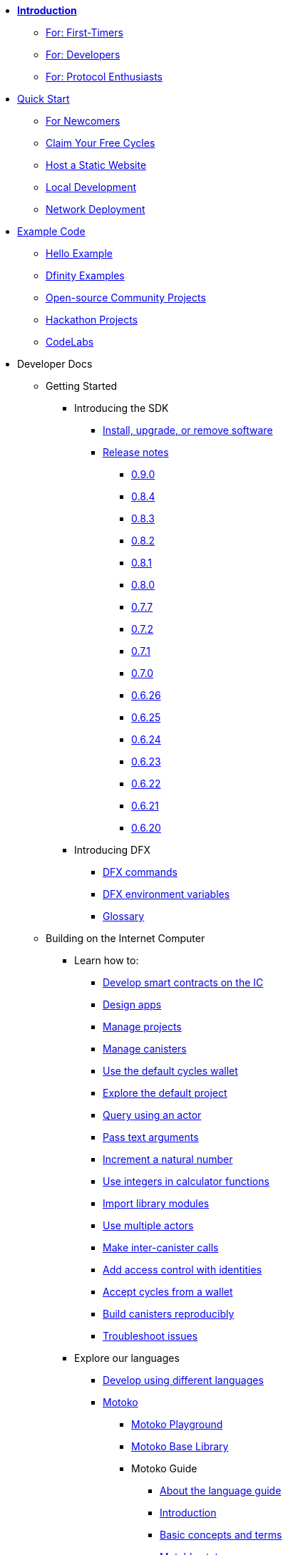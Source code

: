 * xref:introduction:welcome.adoc[**Introduction**]
** xref:introduction:welcome.adoc#for-first-timers[For: First-Timers]
** xref:introduction:welcome.adoc#for-developers[For: Developers]
** xref:introduction:welcome.adoc#for-protocol-enthusiasts[For: Protocol Enthusiasts]

* xref:quickstart:quickstart-intro.adoc[Quick Start]
** xref:quickstart:newcomers.adoc[For Newcomers]
** xref:quickstart:cycles-faucet.adoc[Claim Your Free Cycles]
** xref:quickstart:host-a-website.adoc[Host a Static Website]
** xref:quickstart:local-quickstart.adoc[Local Development]
** xref:quickstart:network-quickstart.adoc[Network Deployment]

* xref:examples:index.adoc[Example Code]
*** xref:examples:hello.adoc[Hello Example]
*** link:https://github.com/dfinity/examples[Dfinity Examples^]
*** link:https://github.com/dfinity/awesome-dfinity[Open-source Community Projects^]
*** xref:examples:hackathon-projects.adoc[Hackathon Projects]
*** xref:examples:codelabs.adoc[CodeLabs]

* Developer Docs
** Getting Started
*** Introducing the SDK
**** xref:developers-guide:install-upgrade-remove.adoc[Install, upgrade, or remove software]
**** xref:release-notes:sdk-release-notes.adoc[Release notes]
***** xref:release-notes:0.9.0-rn.adoc[0.9.0]
***** xref:release-notes:0.8.4-rn.adoc[0.8.4]
***** xref:release-notes:0.8.3-rn.adoc[0.8.3]
***** xref:release-notes:0.8.2-rn.adoc[0.8.2]
***** xref:release-notes:0.8.1-rn.adoc[0.8.1]
***** xref:release-notes:0.8.0-rn.adoc[0.8.0]
***** xref:release-notes:0.7.7-rn.adoc[0.7.7]
***** xref:release-notes:0.7.2-rn.adoc[0.7.2]
***** xref:release-notes:0.7.1-rn.adoc[0.7.1]
***** xref:release-notes:0.7.0-rn.adoc[0.7.0]
***** xref:release-notes:0.6.26-rn.adoc[0.6.26]
***** xref:release-notes:0.6.25-rn.adoc[0.6.25]
***** xref:release-notes:0.6.24-rn.adoc[0.6.24]
***** xref:release-notes:0.6.23-rn.adoc[0.6.23]
***** xref:release-notes:0.6.22-rn.adoc[0.6.22]
***** xref:release-notes:0.6.21-rn.adoc[0.6.21]
***** xref:release-notes:0.6.20-rn.adoc[0.6.20]
*** Introducing DFX
**** xref:developers-guide:cli-reference.adoc[DFX commands]
**** xref:developers-guide:cli-reference/dfx-envars.adoc[DFX environment variables]
**** xref:developers-guide:glossary.adoc[Glossary]
** Building on the Internet Computer
*** Learn how to:
**** xref:developers-guide:sdk-guide.adoc[Develop smart contracts on the IC]
**** xref:developers-guide:design-apps.adoc[Design apps]
**** xref:developers-guide:customize-projects.adoc[Manage projects]
**** xref:developers-guide:working-with-canisters.adoc[Manage canisters]
**** xref:developers-guide:default-wallet.adoc[Use the default cycles wallet]
**** xref:developers-guide:tutorials/explore-templates.adoc[Explore the default project]
**** xref:developers-guide:tutorials/define-an-actor.adoc[Query using an actor]
**** xref:developers-guide:tutorials/hello-location.adoc[Pass text arguments]
**** xref:developers-guide:tutorials/counter-tutorial.adoc[Increment a natural number]
**** xref:developers-guide:tutorials/calculator.adoc[Use integers in calculator functions]
**** xref:developers-guide:tutorials/phonebook.adoc[Import library modules]
**** xref:developers-guide:tutorials/multiple-actors.adoc[Use multiple actors]
**** xref:developers-guide:tutorials/intercanister-calls.adoc[Make inter-canister calls]
**** xref:developers-guide:tutorials/access-control.adoc[Add access control with identities]
**** xref:developers-guide:tutorials/simple-cycles.adoc[Accept cycles from a wallet]
**** xref:developers-guide:tutorials/reproducible-builds.adoc[Build canisters reproducibly]
**** xref:developers-guide:troubleshooting.adoc[Troubleshoot issues]

*** Explore our languages

**** xref:developers-guide:work-with-languages.adoc[Develop using different languages]
**** xref:language-guide:motoko.adoc[Motoko]
***** link:https://m7sm4-2iaaa-aaaab-qabra-cai.raw.ic0.app/[Motoko Playground^]
***** xref:base-libraries:stdlib-intro.adoc[Motoko Base Library]
***** Motoko Guide
****** xref:language-guide:about-this-guide.adoc[About the language guide]
****** xref:language-guide:motoko-introduction.adoc[Introduction]
****** xref:language-guide:basic-concepts.adoc[Basic concepts and terms]
****** xref:language-guide:mutable-state.adoc[Mutable state]
****** xref:language-guide:local-objects-classes.adoc[Local objects and classes]
****** xref:language-guide:actors-async.adoc[Actors and async data]
****** xref:language-guide:errors.adoc[Error handling]
****** xref:language-guide:pattern-matching.adoc[Pattern matching]
****** xref:language-guide:sharing.adoc[Sharing data and behavior]
****** xref:language-guide:modules-and-imports.adoc[Modules and imports]
****** xref:language-guide:control-flow.adoc[Imperative control flow]
****** xref:language-guide:structural-equality.adoc[Structural equality]
****** xref:language-guide:actor-classes.adoc[Actor classes]
****** xref:language-guide:caller-id.adoc[Principals and caller identification]
****** xref:language-guide:cycles.adoc[Managing cycles]
****** xref:language-guide:upgrades.adoc[Stable variables and upgrade methods]
****** xref:language-guide:compatibility.adoc[Upgrade compatibility]
****** xref:language-guide:stablememory.adoc[The ExperimentalStableMemory library]
****** xref:language-guide:heartbeats.adoc[Heartbeats]
****** xref:language-guide:language-manual.adoc[Language quick reference]
****** xref:language-guide:compiler-ref.adoc[Compiler reference]
****** xref:language-guide:motoko-grammar.adoc[Motoko grammar]
****** xref:language-guide:overview.adoc[Concise overview of Motoko]
****** xref:language-guide:style.adoc[Motoko style guidelines]

**** xref:rust-guide:rust-intro.adoc[Rust]
***** xref:rust-guide:rust-quickstart.adoc[Hello, World! Quick Start]
***** xref:rust-guide:rust-counter.adoc[Simple counter tutorial]
***** xref:rust-guide:multiply-dependency.adoc[Basic dependency tutorial]
***** xref:rust-guide:rust-profile.adoc[Profile tutorial]
***** xref:rust-guide:rust-optimize.adoc[Optimize a Rust program]

**** xref:candid-guide:candid-intro.adoc[Candid]
***** xref:candid-guide:candid-concepts.adoc[What is Candid?]
***** xref:candid-guide:candid-howto.adoc[How to]
***** xref:candid-guide:candid-ref.adoc[Reference]
****** xref:candid-guide:candid-types.adoc[Supported types]
****** link:https://github.com/dfinity/candid[Candid specification^]
****** link:https://docs.rs/candid[Candid Rust crate^]

*** Introducing the Internet Identity
**** xref:ic-identity-guide:what-is-ic-identity.adoc[What is Internet Identity]
**** xref:ic-identity-guide:auth-how-to.adoc[How to use the Internet Identity]
**** xref:ic-identity-guide:hello-guide.adoc[Windows Hello Guide]

*** Frontend development
**** xref:developers-guide:webpack-config.adoc[Add frontend assets]
**** xref:developers-guide:tutorials/custom-frontend.adoc[Customize the front-end]
**** xref:developers-guide:tutorials/my-contacts.adoc[Add a stylesheet]

* Protocol Docs
** .xref:developers-guide:concepts/concepts-intro.adoc[Concepts]
*** xref:developers-guide:concepts/what-is-IC.adoc[What is the {IC}]
*** xref:interface-spec:index.adoc[Internet Computer Interface Specification]
*** xref:developers-guide:concepts/nodes-subnets.adoc[Nodes and sub-networks]
*** xref:developers-guide:concepts/data-centers.adoc[Decentralized data centers]
*** xref:developers-guide:concepts/canisters-code.adoc[Canisters and code]
*** xref:developers-guide:concepts/trust-in-canisters.adoc[Trust in canisters]
*** xref:developers-guide:concepts/tokens-cycles.adoc[Tokens and cycles]
*** xref:developers-guide:concepts/governance.adoc[Neurons and governance]
*** xref:developers-guide:concepts/bitcoin-integration.adoc[Bitcoin integration]

* General Docs
** Overview of self-custody
*** xref:token-holders:custody-options-intro.adoc[Choosing self-custody for digital assets]
*** xref:token-holders:self-custody-quickstart.adoc[Self-custody quick start]
** Overview of ledger
*** xref:integration:ledger-quick-start.adoc[Ledger quick start]
** Overview of the NNS App
*** xref:token-holders:nns-app-quickstart.adoc[NNS App quick start]

* Additional Resources
** Developer videos
*** link:https://www.youtube.com/watch?v=oxEr8UzGeBo&list=PLuhDt1vhGcrf4DgKZecU3ar_RA1cB0vUT&index=11&ab_channel=DFINITY[Internet Identity^]
*** link:https://www.youtube.com/watch?v=4eSceDOS-Ms&list=PLuhDt1vhGcrf4DgKZecU3ar_RA1cB0vUT&index=21&ab_channel=DFINITY[Motoko^]
*** link:https://www.youtube.com/watch?v=GzkRsbqPaA0&ab_channel=DFINITY[Building a multiplayer game for the Internet Computer^]
*** link:https://www.youtube.com/watch?v=b_nc6yx5_DQ&list=PLuhDt1vhGcrf4DgKZecU3ar_RA1cB0vUT&index=7&ab_channel=DFINITY[Deploying static sites to the Internet Computer^]
*** link:https://www.youtube.com/watch?v=2miweY9-vZc&list=PLuhDt1vhGcrf4DgKZecU3ar_RA1cB0vUT&index=6&ab_channel=DFINITY[Zero to fullstack: web apps on the Internet Computer ^]

** Protocol videos
*** link:https://dfinity.org/technicals/[Technical library^]

** Developer tooling
*** xref:ROOT:download.adoc[DFINITY Canister SDK]
*** link:https://github.com/dfinity/cdk-rs[Rust CDK^]
*** link:https://github.com/kritzcreek/vessel[Vessel Package Manager^]
*** link:https://marketplace.visualstudio.com/items?itemName=dfinity-foundation.vscode-motoko[Motoko VS Code Extension^]
*** link:https://github.com/dfinity/agent-js[Agent JS^]
*** link:https://github.com/sudograph/sudograph[Sudograph^]
*** link:https://github.com/dfinity/cycles-wallet[Cycles Wallet^]
*** link:https://m7sm4-2iaaa-aaaab-qabra-cai.raw.ic0.app/[Motoko Playground^]
*** link:https://github.com/dfinity/quill[Quill^]

** Community created resources
*** link:https://ic.rocks/[ic.rocks (Block explorer)^]
*** link:https://plugwallet.ooo/[Plug (Browser-based wallet extension)^]
*** link:https://fleek.co/[Fleek (Netlify for the open web)^]
*** link:http://faucet.dfinity.org/[Cycles Faucet^]

** xref:developers-guide:computation-and-storage-costs.adoc[Computation and Storage Costs]

* Community
** link:https://discord.gg/cA7y6ezyE2[Developer Discord^]
** link:https://forum.dfinity.org/[Developer Forum^]
